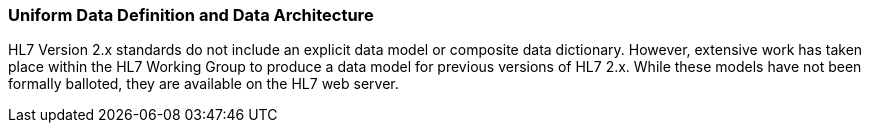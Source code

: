 === Uniform Data Definition and Data Architecture
[v291_section="1.8.9"]

HL7 Version 2.x standards do not include an explicit data model or composite data dictionary. However, extensive work has taken place within the HL7 Working Group to produce a data model for previous versions of HL7 2.x. While these models have not been formally balloted, they are available on the HL7 web server.

